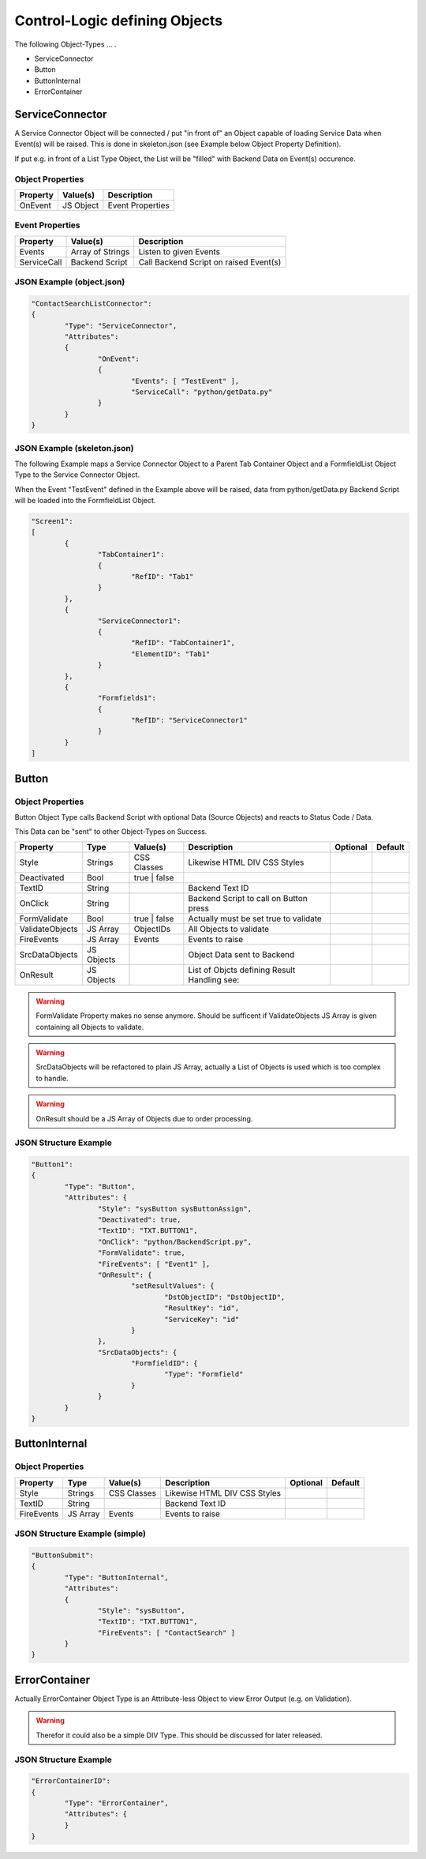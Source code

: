 .. logic-objects

Control-Logic defining Objects
==============================

The following Object-Types ... .

* ServiceConnector
* Button
* ButtonInternal
* ErrorContainer


ServiceConnector
----------------

A Service Connector Object will be connected / put "in front of" an Object capable of loading
Service Data when Event(s) will be raised. This is done in skeleton.json (see Example below
Object Property Definition).

If put e.g. in front of a List Type Object, the List will be "filled" with Backend Data on
Event(s) occurence.

Object Properties
*****************

+---------------------+----------------------+-------------------------------------------------+
| **Property**        | **Value(s)**         | **Description**                                 |
+=====================+======================+=================================================+
| OnEvent             | JS Object            | Event Properties                                |
+---------------------+----------------------+-------------------------------------------------+

Event Properties
****************

+---------------------+----------------------+-------------------------------------------------+
| **Property**        | **Value(s)**         | **Description**                                 |
+=====================+======================+=================================================+
| Events              | Array of Strings     | Listen to given Events                          |
+---------------------+----------------------+-------------------------------------------------+
| ServiceCall         | Backend Script       | Call Backend Script on raised Event(s)          |
+---------------------+----------------------+-------------------------------------------------+

JSON Example (object.json)
**************************

.. code-block:: javascript

	"ContactSearchListConnector":
	{
		"Type": "ServiceConnector",
		"Attributes":
		{
			"OnEvent":
			{
				"Events": [ "TestEvent" ],
				"ServiceCall": "python/getData.py"
			}
		}
	}

JSON Example (skeleton.json)
****************************

The following Example maps a Service Connector Object to a Parent Tab Container Object and a FormfieldList
Object Type to the Service Connector Object.

When the Event "TestEvent" defined in the Example above will be raised, data from python/getData.py Backend
Script will be loaded into the FormfieldList Object.

.. code-block:: javascript

	"Screen1":
	[
		{
			"TabContainer1":
			{
				"RefID": "Tab1"
			}
		},
		{
			"ServiceConnector1":
			{
				"RefID": "TabContainer1",
				"ElementID": "Tab1"
			}
		},
		{
			"Formfields1":
			{
				"RefID": "ServiceConnector1"
			}
		}
	]

Button
------

Object Properties
*****************

Button Object Type calls Backend Script with optional Data (Source Objects) and reacts to Status Code / Data.

This Data can be "sent" to other Object-Types on Success.

+---------------------+-----------+----------------+------------------------------------------+--------------+--------------+
| **Property**        | **Type**  | **Value(s)**   | **Description**                          | **Optional** | **Default**  |
+=====================+===========+================+==========================================+==============+==============+
| Style               | Strings   | CSS Classes    | Likewise HTML DIV CSS Styles             |              |              |
+---------------------+-----------+----------------+------------------------------------------+--------------+--------------+
| Deactivated         | Bool      | true | false   |                                          |              |              |
+---------------------+-----------+----------------+------------------------------------------+--------------+--------------+
| TextID              | String    |                | Backend Text ID                          |              |              |
+---------------------+-----------+----------------+------------------------------------------+--------------+--------------+
| OnClick             | String    |                | Backend Script to call on Button press   |              |              |
+---------------------+-----------+----------------+------------------------------------------+--------------+--------------+
| FormValidate        | Bool      | true | false   | Actually must be set true to validate    |              |              |
+---------------------+-----------+----------------+------------------------------------------+--------------+--------------+
| ValidateObjects     | JS Array  | ObjectIDs      | All Objects to validate                  |              |              |
+---------------------+-----------+----------------+------------------------------------------+--------------+--------------+
| FireEvents          | JS Array  | Events         | Events to raise                          |              |              |
+---------------------+-----------+----------------+------------------------------------------+--------------+--------------+
| SrcDataObjects      | JS Objects|                | Object Data sent to Backend              |              |              |
+---------------------+-----------+----------------+------------------------------------------+--------------+--------------+
| OnResult            | JS Objects|                | List of Objcts defining Result Handling  |              |              |
|                     |           |                | see:                                     |              |              |
+---------------------+-----------+----------------+------------------------------------------+--------------+--------------+

.. warning::

	FormValidate Property makes no sense anymore. Should be sufficent if ValidateObjects JS Array is given containing all
	Objects to validate.

.. warning::

	SrcDataObjects will be refactored to plain JS Array, actually a List of Objects is used which is too complex to handle.

.. warning::

	OnResult should be a JS Array of Objects due to order processing.


JSON Structure Example
**********************

.. code-block:: javascript

	"Button1":
	{
		"Type": "Button",
		"Attributes": {
			"Style": "sysButton sysButtonAssign",
			"Deactivated": true,
			"TextID": "TXT.BUTTON1",
			"OnClick": "python/BackendScript.py",
			"FormValidate": true,
			"FireEvents": [ "Event1" ],
			"OnResult": {
				"setResultValues": {
					"DstObjectID": "DstObjectID",
					"ResultKey": "id",
					"ServiceKey": "id"
				}
			},
			"SrcDataObjects": {
				"FormfieldID": {
					"Type": "Formfield"
				}
			}
		}
	}

ButtonInternal
--------------

Object Properties
*****************

+---------------------+-----------+----------------+------------------------------------------+--------------+--------------+
| **Property**        | **Type**  | **Value(s)**   | **Description**                          | **Optional** | **Default**  |
+=====================+===========+================+==========================================+==============+==============+
| Style               | Strings   | CSS Classes    | Likewise HTML DIV CSS Styles             |              |              |
+---------------------+-----------+----------------+------------------------------------------+--------------+--------------+
| TextID              | String    |                | Backend Text ID                          |              |              |
+---------------------+-----------+----------------+------------------------------------------+--------------+--------------+
| FireEvents          | JS Array  | Events         | Events to raise                          |              |              |
+---------------------+-----------+----------------+------------------------------------------+--------------+--------------+

JSON Structure Example (simple)
*******************************

.. code-block:: javascript

	"ButtonSubmit":
	{
		"Type": "ButtonInternal",
		"Attributes":
		{
			"Style": "sysButton",
			"TextID": "TXT.BUTTON1",
			"FireEvents": [ "ContactSearch" ]
		}
	}


ErrorContainer
--------------

Actually ErrorContainer Object Type is an Attribute-less Object to view Error Output (e.g. on
Validation).

.. warning::

	Therefor it could also be a simple DIV Type. This should be discussed for later released.


JSON Structure Example
**********************

.. code-block:: javascript

	"ErrorContainerID":
	{
		"Type": "ErrorContainer",
		"Attributes": {
		}
	}
